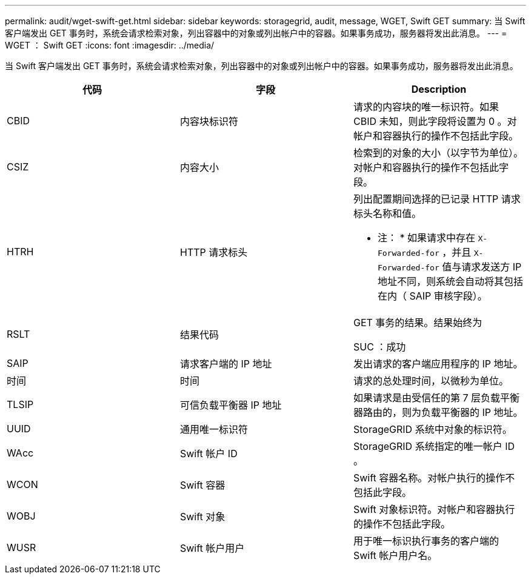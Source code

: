---
permalink: audit/wget-swift-get.html 
sidebar: sidebar 
keywords: storagegrid, audit, message, WGET, Swift GET 
summary: 当 Swift 客户端发出 GET 事务时，系统会请求检索对象，列出容器中的对象或列出帐户中的容器。如果事务成功，服务器将发出此消息。 
---
= WGET ： Swift GET
:icons: font
:imagesdir: ../media/


[role="lead"]
当 Swift 客户端发出 GET 事务时，系统会请求检索对象，列出容器中的对象或列出帐户中的容器。如果事务成功，服务器将发出此消息。

|===
| 代码 | 字段 | Description 


 a| 
CBID
 a| 
内容块标识符
 a| 
请求的内容块的唯一标识符。如果 CBID 未知，则此字段将设置为 0 。对帐户和容器执行的操作不包括此字段。



 a| 
CSIZ
 a| 
内容大小
 a| 
检索到的对象的大小（以字节为单位）。对帐户和容器执行的操作不包括此字段。



 a| 
HTRH
 a| 
HTTP 请求标头
 a| 
列出配置期间选择的已记录 HTTP 请求标头名称和值。

* 注： * 如果请求中存在 `X-Forwarded-for` ，并且 `X-Forwarded-for` 值与请求发送方 IP 地址不同，则系统会自动将其包括在内（ SAIP 审核字段）。



 a| 
RSLT
 a| 
结果代码
 a| 
GET 事务的结果。结果始终为

SUC ：成功



 a| 
SAIP
 a| 
请求客户端的 IP 地址
 a| 
发出请求的客户端应用程序的 IP 地址。



 a| 
时间
 a| 
时间
 a| 
请求的总处理时间，以微秒为单位。



 a| 
TLSIP
 a| 
可信负载平衡器 IP 地址
 a| 
如果请求是由受信任的第 7 层负载平衡器路由的，则为负载平衡器的 IP 地址。



 a| 
UUID
 a| 
通用唯一标识符
 a| 
StorageGRID 系统中对象的标识符。



 a| 
WAcc
 a| 
Swift 帐户 ID
 a| 
StorageGRID 系统指定的唯一帐户 ID 。



 a| 
WCON
 a| 
Swift 容器
 a| 
Swift 容器名称。对帐户执行的操作不包括此字段。



 a| 
WOBJ
 a| 
Swift 对象
 a| 
Swift 对象标识符。对帐户和容器执行的操作不包括此字段。



 a| 
WUSR
 a| 
Swift 帐户用户
 a| 
用于唯一标识执行事务的客户端的 Swift 帐户用户名。

|===